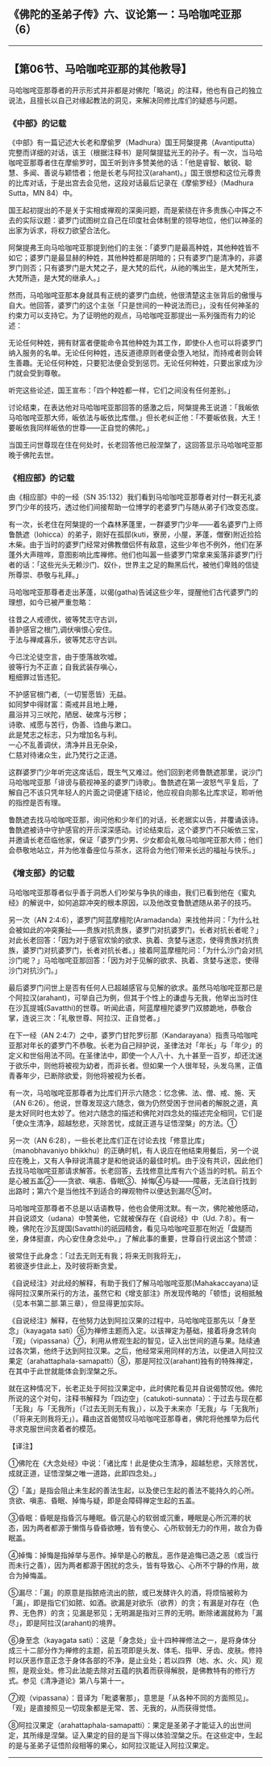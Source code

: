 ** 《佛陀的圣弟子传》六、议论第一：马哈咖咤亚那（6）
  :PROPERTIES:
  :CUSTOM_ID: 佛陀的圣弟子传六议论第一马哈咖咤亚那6
  :END:

--------------

** 【第06节、马哈咖咤亚那的其他教导】
   :PROPERTIES:
   :CUSTOM_ID: 第06节马哈咖咤亚那的其他教导
   :END:
马哈咖咤亚那尊者的开示形式并非都是对佛陀「略说」的注释，他也有自己的独立说法，且擅长以自己对缘起教法的洞见，来解决同修比库们的疑惑与问题。

*** 《中部》的记载
    :PROPERTIES:
    :CUSTOM_ID: 中部的记载
    :END:
《中部》有一篇记述大长老和摩偷罗（Madhura）国王阿槃提弗（Avantiputta）完整而详细的对话，该王（根据注释书）是阿槃提猛光王的孙子。有一次，当马哈咖咤亚那尊者住在摩偷罗时，国王听到许多赞美他的话：「他是睿智、敏锐、聪慧、多闻、善说与颖悟者；他是长老与阿拉汉(arahant)。」国王很想和这位元尊贵的比库对话，于是出宫去会见他，这段对话最后记录在《摩偷罗经》（Madhura
Sutta，MN 84）中。

国王起初提出的不是关于实相或禅观的深奥问题，而是萦绕在许多贵族心中挥之不去的实际议题：婆罗门试图树立自己在印度社会体制里的领导地位，他们以神圣的出家为诉求，将权力欲望合法化。

阿槃提弗王向马哈咖咤亚那提到他们的主张：「婆罗门是最高种姓，其他种姓皆不如它；婆罗门是最显赫的种姓，其他种姓都是阴暗的；只有婆罗门是清净的，非婆罗门则否；只有婆罗门是大梵之子，是大梵的后代，从祂的嘴出生，是大梵所生，大梵所造，是大梵的继承人。」

然而，马哈咖咤亚那本身就具有正统的婆罗门血统，他很清楚这主张背后的傲慢与自大。他回答，婆罗门的这个主张「只是世间的一种说法而已」，没有任何神圣的约束力可以支持它。为了证明他的观点，马哈咖咤亚那提出一系列强而有力的论述：

无论任何种姓，拥有财富者便能命令其他种姓为其工作，即使仆人也可以将婆罗门纳入服务的名单。无论任何种姓，违反道德原则者便会堕入地狱，而持戒者则会转生善趣。无论任何种姓，只要犯法便会受到惩罚。无论任何种姓，只要出家成为沙门就会受到尊敬。

听完这些论述，国王宣布：「四个种姓都一样，它们之间没有任何差别。」

讨论结束，在表达他对马哈咖咤亚那回答的感激之后，阿槃提弗王说道：「我皈依马哈咖咤亚那大师，皈依法与皈依比库僧。」但长老纠正他：「不要皈依我，大王！要皈依我同样皈依的世尊------正自觉的佛陀。」

当国王问世尊现在住在何处时，长老回答他已般涅槃了，这回答显示马哈咖咤亚那晚于佛陀去世。

*** 《相应部》的记载
    :PROPERTIES:
    :CUSTOM_ID: 相应部的记载
    :END:
由《相应部》中的一经（SN
35:132）我们看到马哈咖咤亚那尊者对付一群无礼婆罗门少年的技巧，透过他们间接帮助一位博学的老婆罗门与随从弟子们改变态度。

有一次，长老住在阿槃提的一个森林茅蓬里，一群婆罗门少年------着名婆罗门上师鲁酰遮（lohicca）的弟子，刚好在孤邸(kuti，寮房，小屋，茅蓬，僧寮)附近捡拾木柴。由于当时的婆罗门经常对佛教僧侣怀有敌意，这些少年也不例外，他们在茅蓬外大声暄哗，意图影响比库禅修。他们也叫嚣一些婆罗门常拿来奚落非婆罗门行者的话：「这些光头无赖沙门、奴仆，世界主之足的黝黑后代，被他们卑贱的信徒所尊崇、恭敬与礼拜。」

马哈咖咤亚那尊者走出茅蓬，以偈(gatha)告诫这些少年，提醒他们古代婆罗门的理想，如今已被严重忽略：

往昔之人戒德优，彼等梵志守古训，\\
善护感官之根门,调伏嗔恨心安住。\\
于法与禅咸喜乐，彼等梵志守古训。

今已沈沦徒空言，由于堕落故吹嘘。\\
彼等行为不正直；自我武装存嗔心，\\
粗细罪过皆违犯。

不护感官根门者,（一切誓愿皆）无益。\\
如同梦中得财富：斋戒并且地上睡，\\
晨浴并习三吠陀，陋居、破席与污秽；\\
诗歌、戒愿与苦行，伪善、诌曲与漱口。\\
此是梵志之标志，只为增加名与利。\\
一心不乱善调伏，清净并且无杂染，\\
仁慈对待诸众生，此乃梵行之正道。

这群婆罗门少年听完这席话后，既生气又难过。他们回到老师鲁酰遮那里，说沙门马哈咖咤亚那「诽谤与藐视神圣的婆罗门诗歌」。鲁酰遮在第一波怒气平复后，了解自己不该只凭年轻人的片面之词便遽下结论，他应视自向那名比库求证，聆听他的指控是否有理。

鲁酰遮去找马哈咖咤亚那，询问他和少年们的对话，长老据实以告，并覆诵该诗。鲁酰遮被诗中守护感官的开示深深感动。讨论结束后，这个婆罗门不只皈依三宝，并邀请长老莅临他家，保证「婆罗门少男、少女都会礼敬马哈咖咤亚那大师；他们会恭敬地站立，并为他准备座位与茶水，这将会为他们带来长远的福祉与快乐。」

*** 《增支部》的记载
    :PROPERTIES:
    :CUSTOM_ID: 增支部的记载
    :END:
马哈咖咤亚那尊者似乎善于洞悉人们吵架与争执的缘由，我们已看到他在《蜜丸经》的解说中，如何追踪冲突的根本原因，以及他改变鲁酰遮随从弟子的技巧。

另一次（AN
2:4:6），婆罗门阿蓝摩檀陀(Aramadanda）来找他并问：「为什么社会被如此的冲突撕扯------贵族对抗贵族，婆罗门对抗婆罗门，长者对抗长者呢？」对此长老回答：「因为对于感官欢愉的欲求、执着、贪婪与迷恋，使得贵族对抗贵族，婆罗门对抗婆罗门，长者对抗长者。」接着阿蓝摩檀陀问：「为什么沙门会对抗沙门呢？」马哈咖咤亚那回答：「因为对于见解的欲求、执着、贪婪与迷恋，使得沙门对抗沙门。」

最后婆罗门问世上是否有任何人已超越感官与见解的欲求。虽然马哈咖咤亚那已是个阿拉汉(arahant)，可举自己为例，但其于个性上的谦虚与无我，他举出当时住在沙瓦提城(Savatthi)的世尊。听闻此语，阿蓝摩檀陀婆罗门双膝跪地，恭敬合掌，连说三次：「礼敬世尊、阿拉汉、正自觉者。」

在下一经（AN
2:4:7）之中，婆罗门甘陀罗衍那（Kandarayana）指责马哈咖咤亚那对年长的婆罗门不恭敬。长老为自己辩护说，圣律法对「年长」与「年少」的定义和世俗用法不同。在圣律法中，即使一个人八十、九十甚至一百岁，却还沈迷于欲乐中，则他将被视为幼者，而非长者。但如果一个人很年轻，头发乌黑，正值青春年少，已断除欲爱，则他将被视为长者。

有一次，马哈咖咤亚那尊者为比库们开示六随念：忆念佛、法、僧、戒、施、天（AN
6:26）。他说，世尊发现这六随念，做为仍然受困于世间者的解脱之道，真是太好同时也太妙了。他对六随念的描述和佛陀对四念处的描述完全相同，它们是「使众生清净，超越愁悲，灭除苦忧，成就正道与证悟涅槃」的方法。①

另一次（AN 6:28），一些长老比库们正在讨论去找「修意比库」（manobhavaniyo
bhikkhu）的正确时机，有人说应在他结束用餐后，另一个说应在晚上，又有人争辩说清晨才是和他说话的最佳时机。由于没有共识，因此他们去找马哈咖咤亚那请求解答。长老回答，去找修意比库有六个适当的时机。前五个是心被五盖②------贪欲、嗔恚、昏眠③、掉悔④与疑------障蔽，无法自行找到出路时；第六个是当他找不到适合的禅观物件以便达到漏尽⑤时。

马哈咖咤亚那尊者不总是以话语教导，他也会使用沈默。有一次，佛陀被他感动，并自说颂文（udana）中赞美他，它就被保存在《自说经》中（Ud.
7:8）。有一晚，佛陀在沙瓦提国(Savatthi)的祇园精舍，看见马哈咖咤亚那在附近「盘腿而坐，身体挺直，内心安住身念处中。」了解此事的重要，世尊自行说出这个赞颂：

彼常住于此身念：「过去无则无有我；将来无则我将无」，\\
若彼逐步住此上，及时彼将断贪爱。

《自说经注》对此经的解释，有助于我们了解马哈咖咤亚那(Mahakaccayana)证得阿拉汉果所采行的方法，虽然它和《增支部注》所发现传略的「顿悟」说相抵触（见本书第二部.第三章），但显得更加实际。

《自说经注》解释，在他努力达到阿拉汉果的过程中，马哈咖咤亚那先以「身至念」（kayagata
sati）⑥为禅修主题而入定。以该禅定为基础，接着将身念转向「观」（vipassana）⑦，利用从修观生起的智见，证入出世间的道与果。陆续通过各次第，他终于达到阿拉汉果。之后，他经常采用同样的方法，以便进入阿拉汉果定（arahattaphala-samapatti）⑧，那是阿拉汉(arahant)独有的特殊禅定，在其中于此世就能体会到涅槃之乐。

就在这种情况下，长老正处于阿拉汉果定中，此时佛陀看见并自说偈赞叹他。佛陀所说的这个对句，注释书解释为「四边空」（catukoti-sunnata）：于过去与现在都「无我」与「无我所」（「过去无则无有我」），以及于未来亦「无我」与「无我所」（「将来无则我将无」）。藉由这首偈赞叹马哈咖咤亚那尊者，佛陀将他推举为后代寻求克服世间贪着者的模范。

【译注】

①佛陀在《大念处经》中说：「诸比库！此是使众生清净，超越愁悲，灭除苦忧，成就正道，证悟涅槃之唯一道路，此即四念处。」

②「盖」是指会阻止未生起的善法生起，以及使已生起的善法不能持久的心所。贪欲、嗔恚、昏眠、掉悔与疑，即是会障碍禅定生起的五盖。

③昏眠：昏眠是指昏沉与睡眠。昏沉是心的软弱或沉重，睡眠是心所沉滞的状态，因为两者都源于懒惰与昏昏欲睡，皆有使心、心所软弱无力的作用，故合为昏眠盖。

④掉悔：掉悔是指掉举与恶作。掉举是心的散乱，恶作是追悔已造之恶（或当行而未行之善），因为两者都源于困扰的念头，皆有导致心、心所不宁静的作用，故合为掉悔盖。

⑤漏尽：「漏」的原意是指脓疮流出的脓，或已发酵许久的酒，将烦恼被称为「漏」，即是指它们如脓、如酒。欲漏是对欲乐（欲界）的贪；有漏是对存在（色界、无色界）的贪；见漏是邪见；无明漏是指对三界的无明。断除诸漏就称为「漏尽」，即是阿拉汉(arahant)的境界。

⑥身至念（kayagata
sati）：这是「身念处」业十四种禅修法之一，是将身体分成三十二部分作为禅修的主题，前五项即是头发、体毛、指甲、牙齿、皮肤。修持时以厌恶作意正念于身体各部的不净，是止业处；若以四界（地、水、火、风）观照，是观业处。修习此法能去除对五蕴的执着而获得解脱，是佛教特有的修行方式。参见《清净道论》第八与第十一。

⑦观（vipassana）：音译为「毗婆奢那」，意思是「从各种不同的方面照见」。「观」是直接照见一切现象都是无常、苦、无我的，从而获得觉悟。

⑧阿拉汉果定（arahattaphala-samapatti）：果定是圣弟子才能证入的出世间定，其所缘是涅槃。证入果定的目的是当下得以体验涅槃之乐。在这些定中，生起的是与圣弟子证悟阶段相等的果心，如阿拉汉能证入阿拉汉果定。

--------------

